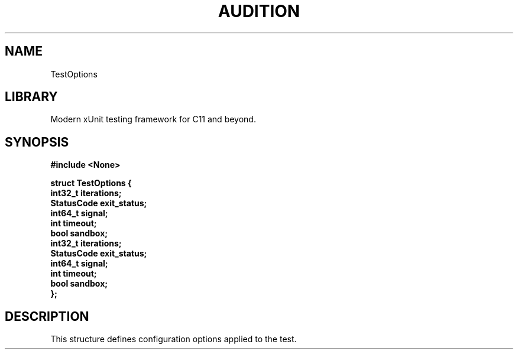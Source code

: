 .TH "AUDITION" "3"
.SH NAME
TestOptions
.SH LIBRARY
Modern xUnit testing framework for C11 and beyond.
.SH SYNOPSIS
.nf
.B #include <None>
.PP
.B "struct TestOptions {"
.B "    int32_t iterations;"
.B "    StatusCode exit_status;"
.B "    int64_t signal;"
.B "    int timeout;"
.B "    bool sandbox;"
.B "    int32_t iterations;"
.B "    StatusCode exit_status;"
.B "    int64_t signal;"
.B "    int timeout;"
.B "    bool sandbox;"
.B "};"
.fi
.SH DESCRIPTION
This structure defines configuration options applied to the test.